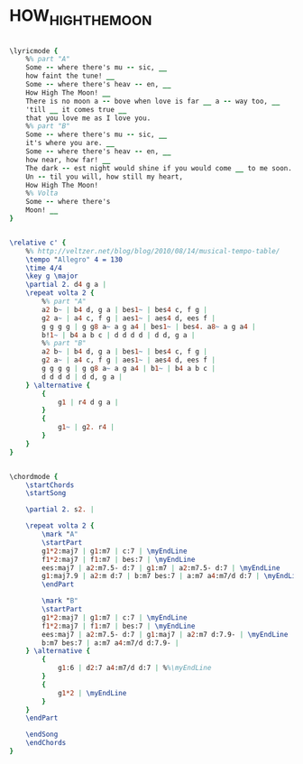 * HOW_HIGH_THE_MOON
  :PROPERTIES:
  :lyricsurl: "http://www.lyricsfreak.com/e/ella+fitzgerald/how+high+the+moon_20045644.html"
  :idyoutube: "2d-l7_TGnIE"
  :idyoutuberemark: "Ella!"
  :structure: "AB"
  :uuid:     "7d17fd1c-15fe-11e1-b205-0019d11e5a41"
  :completion: "5"
  :copyright: "1940 by Chappell & Co., Inc. Copyright Renewed."
  :piece:    "Moderately"
  :poet:     "Nancy Hamilton"
  :composer: "Morgan Lewis"
  :style:    "Jazz"
  :title:    "How High The Moon"
  :render:   "Fake"
  :doLyrics: True
  :doVoice:  True
  :doChords: True
  :END:


#+name: LyricsFake
#+header: :file how_high_the_moon_LyricsFake.eps
#+begin_src lilypond 

\lyricmode {
	%% part "A"
	Some -- where there's mu -- sic, __
	how faint the tune! __
	Some -- where there's heav -- en, __
	How High The Moon! __
	There is no moon a -- bove when love is far __ a -- way too, __
	'till __ it comes true __
	that you love me as I love you.
	%% part "B"
	Some -- where there's mu -- sic, __
	it's where you are. __
	Some -- where there's heav -- en, __
	how near, how far! __
	The dark -- est night would shine if you would come __ to me soon. __
	Un -- til you will, how still my heart,
	How High The Moon!
	%% Volta
	Some -- where there's
	Moon! __
}

#+end_src

#+name: VoiceFake
#+header: :file how_high_the_moon_VoiceFake.eps
#+begin_src lilypond 

\relative c' {
	%% http://veltzer.net/blog/blog/2010/08/14/musical-tempo-table/
	\tempo "Allegro" 4 = 130
	\time 4/4
	\key g \major
	\partial 2. d4 g a |
	\repeat volta 2 {
		%% part "A"
		a2 b~ | b4 d, g a | bes1~ | bes4 c, f g |
		g2 a~ | a4 c, f g | aes1~ | aes4 d, ees f |
		g g g g | g g8 a~ a g a4 | bes1~ | bes4. a8~ a g a4 |
		b!1~ | b4 a b c | d d d d | d d, g a |
		%% part "B"
		a2 b~ | b4 d, g a | bes1~ | bes4 c, f g |
		g2 a~ | a4 c, f g | aes1~ | aes4 d, ees f |
		g g g g | g g8 a~ a g a4 | b1~ | b4 a b c |
		d d d d | d d, g a |
	} \alternative {
		{
			g1 | r4 d g a |
		}
		{
			g1~ | g2. r4 |
		}
	}
}

#+end_src

#+name: ChordsFake
#+header: :file how_high_the_moon_ChordsFake.eps
#+begin_src lilypond 

\chordmode {
	\startChords
	\startSong

	\partial 2. s2. |

	\repeat volta 2 {
		\mark "A"
		\startPart
		g1*2:maj7 | g1:m7 | c:7 | \myEndLine
		f1*2:maj7 | f1:m7 | bes:7 | \myEndLine
		ees:maj7 | a2:m7.5- d:7 | g1:m7 | a2:m7.5- d:7 | \myEndLine
		g1:maj7.9 | a2:m d:7 | b:m7 bes:7 | a:m7 a4:m7/d d:7 | \myEndLine
		\endPart

		\mark "B"
		\startPart
		g1*2:maj7 | g1:m7 | c:7 | \myEndLine
		f1*2:maj7 | f1:m7 | bes:7 | \myEndLine
		ees:maj7 | a2:m7.5- d:7 | g1:maj7 | a2:m7 d:7.9- | \myEndLine
		b:m7 bes:7 | a:m7 a4:m7/d d:7.9- |
	} \alternative {
		{
			g1:6 | d2:7 a4:m7/d d:7 | %%\myEndLine
		}
		{
			g1*2 | \myEndLine
		}
	}
	\endPart

	\endSong
	\endChords
}

#+end_src


